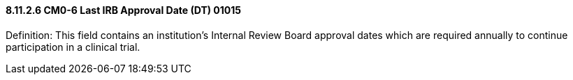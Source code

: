 ==== 8.11.2.6 CM0-6 Last IRB Approval Date (DT) 01015

Definition: This field contains an institution's Internal Review Board approval dates which are required annually to continue participation in a clinical trial.

